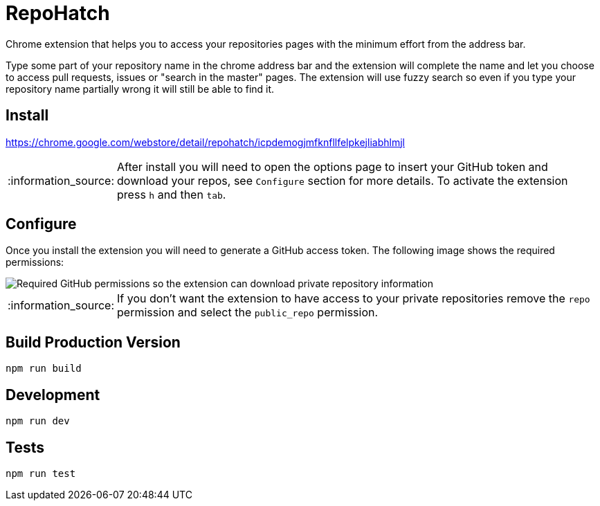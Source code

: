 :lang: en
:encoding: UTF-8

:tip-caption: :bulb:
:note-caption: :information_source:
:important-caption: :heavy_exclamation_mark:
:caution-caption: :fire:
:warning-caption: :warning:
:imagesdir: ./docs/img

= RepoHatch

Chrome extension that helps you to access your repositories pages with the minimum effort from the address bar.

Type some part of your repository name in the chrome address bar and the extension will complete the name and let you choose to access pull requests, issues or "search in the master" pages. The extension will use fuzzy search so even if you type your repository name partially wrong it will still be able to find it.

== Install

https://chrome.google.com/webstore/detail/repohatch/icpdemogjmfknfllfelpkejliabhlmjl

[NOTE]
--
After install you will need to open the options page to insert your GitHub token and download your repos, see `Configure` section for more details. To activate the extension press `h` and then `tab`.
--

== Configure

Once you install the extension you will need to generate a GitHub access token. The following image shows the required permissions:

image::scopes.png[Required GitHub permissions so the extension can download private repository information]

[NOTE]
--
If you don't want the extension to have access to your private repositories remove the `repo` permission and select the `public_repo` permission.
--

== Build Production Version

```
npm run build
```

== Development

```
npm run dev
```

== Tests

```
npm run test
```